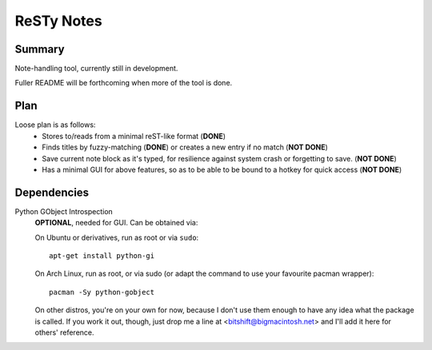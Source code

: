 ===========
ReSTy Notes
===========

Summary
-------
Note-handling tool, currently still in development.

Fuller README will be forthcoming when more of the tool is done.

Plan
----
Loose plan is as follows:
  - Stores to/reads from a minimal reST-like format (**DONE**)
  - Finds titles by fuzzy-matching (**DONE**) or creates a new entry
    if no match (**NOT DONE**)
  - Save current note block as it's typed, for resilience against system
    crash or forgetting to save. (**NOT DONE**)
  - Has a minimal GUI for above features, so as to be able to be bound
    to a hotkey for quick access (**NOT DONE**)

Dependencies
------------
Python GObject Introspection
  **OPTIONAL**, needed for GUI. Can be obtained via:
  
  On Ubuntu or derivatives, run as root or via ``sudo``::

    apt-get install python-gi

  On Arch Linux, run as root, or via sudo (or adapt the command to use
  your favourite pacman wrapper)::

    pacman -Sy python-gobject

  On other distros, you're on your own for now, because I don't use
  them enough to have any idea what the package is called. If you work
  it out, though, just drop me a line at <bitshift@bigmacintosh.net>
  and I'll add it here for others' reference.
